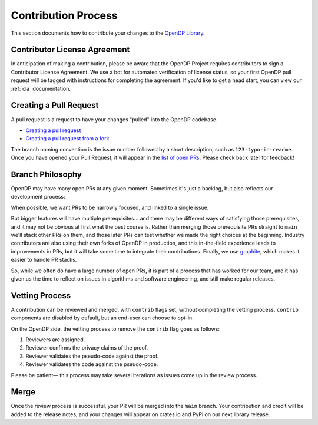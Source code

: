 .. _contribution-process:

Contribution Process
********************

This section documents how to contribute your changes to the `OpenDP Library <https://github.com/opendp/opendp/>`_.

Contributor License Agreement
-----------------------------

In anticipation of making a contribution, please be aware that the OpenDP Project requires contributors to sign
a Contributor License Agreement.
We use a bot for automated verification of license status, so your first OpenDP pull request will be tagged with
instructions for completing the agreement.
If you'd like to get a head start, you can view our :ref:`cla` documentation.

Creating a Pull Request
-----------------------
A pull request is a request to have your changes "pulled" into the OpenDP codebase.

* `Creating a pull request <https://docs.github.com/en/pull-requests/collaborating-with-pull-requests/proposing-changes-to-your-work-with-pull-requests/creating-a-pull-request>`_
* `Creating a pull request from a fork <https://docs.github.com/en/pull-requests/collaborating-with-pull-requests/proposing-changes-to-your-work-with-pull-requests/creating-a-pull-request-from-a-fork>`_

The branch naming convention is the issue number followed by a short description, such as ``123-typo-in-readme``.
Once you have opened your Pull Request, it will appear in the `list of open PRs <https://github.com/opendp/opendp/pulls>`_.
Please check back later for feedback!

Branch Philosophy
-----------------
OpenDP may have many open PRs at any given moment.
Sometimes it's just a backlog, but also reflects our development process:

When possible, we want PRs to be narrowly focused, and linked to a single issue.

But bigger features will have multiple prerequisites...
and there may be different ways of satisfying those prerequisites,
and it may not be obvious at first what the best course is.
Rather than merging those prerequisite PRs straight to ``main`` we'll stack other PRs on them,
and those later PRs can test whether we made the right choices at the beginning.
Industry contributors are also using their own forks of OpenDP in production,
and this in-the-field experience leads to improvements in PRs,
but it will take some time to integrate their contributions.
Finally, we use `graphite <https://graphite.dev/>`_, which makes it easier to handle PR stacks.

So, while we often do have a large number of open PRs, it is part of a process that has worked for our team,
and it has given us the time to reflect on issues in algorithms and software engineering,
and still make regular releases.


Vetting Process
---------------
A contribution can be reviewed and merged, with ``contrib`` flags set, without completing the vetting process.
``contrib`` components are disabled by default, but an end-user can choose to opt-in.

On the OpenDP side, the vetting process to remove the ``contrib`` flag goes as follows:

#. Reviewers are assigned.
#. Reviewer confirms the privacy claims of the proof.
#. Reviewer validates the pseudo-code against the proof.
#. Reviewer validates the code against the pseudo-code.

Please be patient— this process may take several iterations as issues come up in the review process.

Merge
-----

Once the review process is successful, your PR will be merged into the ``main`` branch.
Your contribution and credit will be added to the release notes,
and your changes will appear on crates.io and PyPi on our next library release.
